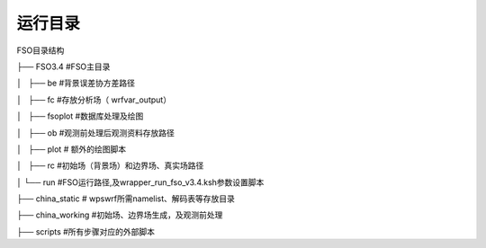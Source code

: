 #############
运行目录
#############

FSO目录结构

├── FSO3.4   #FSO主目录

│   ├── be    #背景误差协方差路径

│   ├── fc    #存放分析场（ wrfvar_output）

│   ├── fsoplot  #数据库处理及绘图

│   ├── ob  #观测前处理后观测资料存放路径

│   ├── plot  # 额外的绘图脚本

│   ├── rc   #初始场（背景场）和边界场、真实场路径

│   └── run  #FSO运行路径,及wrapper_run_fso_v3.4.ksh参数设置脚本

├── china_static # wps\wrf所需namelist、解码表等存放目录

├── china_working #初始场、边界场生成，及观测前处理

├── scripts  #所有步骤对应的外部脚本
